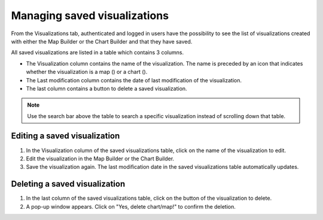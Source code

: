 Managing saved visualizations
=============================

From the Visualizations tab, authenticated and logged in users have the possibility to see the list of visualizations created with either the Map Builder or the Chart Builder and that they have saved.

All saved visualizations are listed in a table which contains 3 columns.

- The Visualization column contains the name of the visualization. The name is preceded by an icon that indicates whether the visualization is a map () or a chart ().
- The Last modification column contains the date of last modification of the visualization.
- The last column contains a |icon-delete| button to delete a saved visualization.

.. admonition:: Note
   :class: note

   Use the search bar above the table to search a specific visualization instead of scrolling down that table.

Editing a saved visualization
-----------------------------

1. In the Visualization column of the saved visualizations table, click on the name of the visualization to edit.
2. Edit the visualization in the Map Builder or the Chart Builder.
3. Save the visualization again. The last modification date in the saved visualizations table automatically updates.


Deleting a saved visualization
------------------------------

1. In the last column of the saved visualizations table, click on the |icon-delete| button of the visualization to delete.
2. A pop-up window appears. Click on "Yes, delete chart/map!" to confirm the deletion.





.. |icon-delete| image:: images/icon_delete.png
    :width: 45px
    :height: 34px
